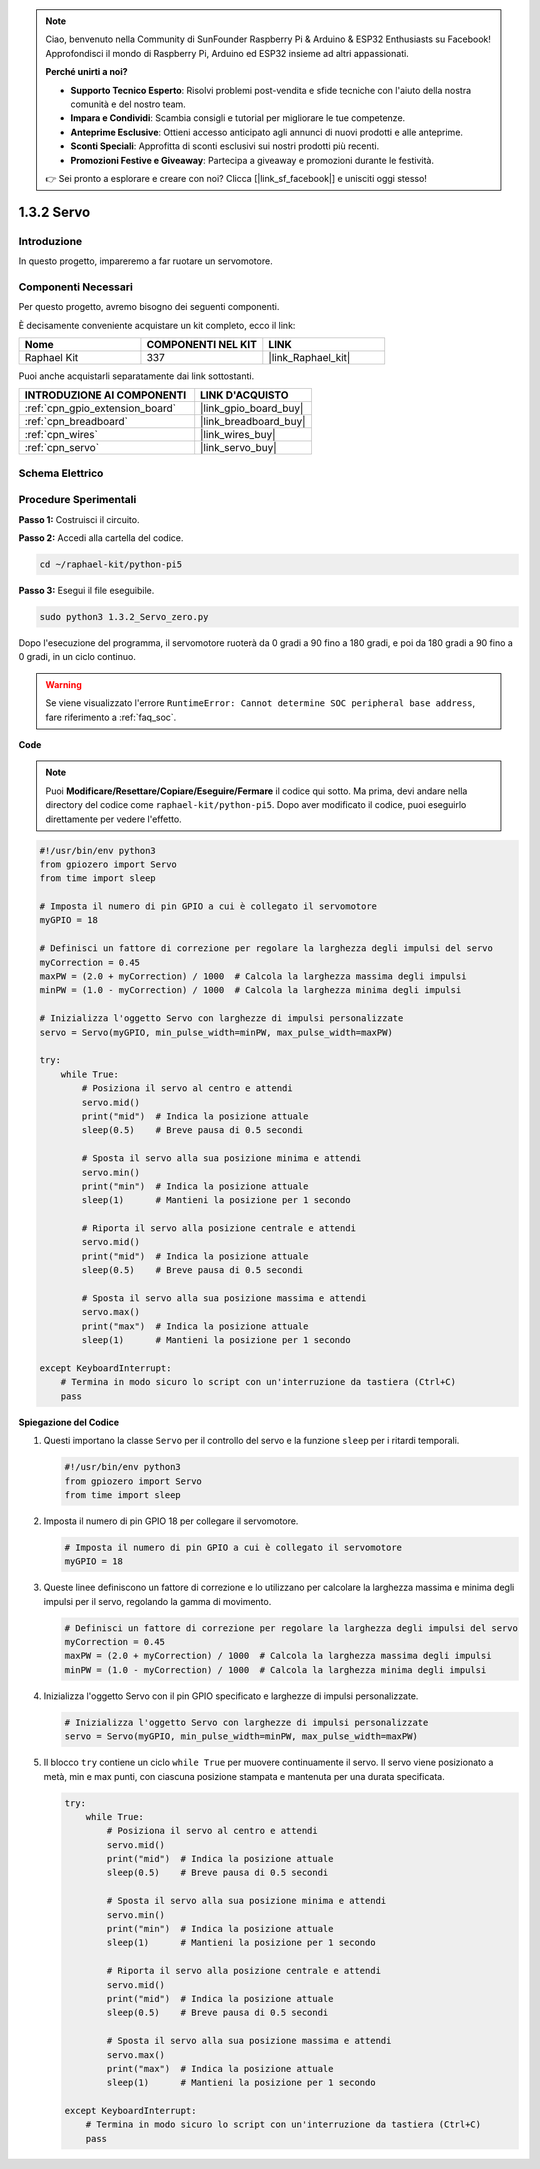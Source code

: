 .. note::

    Ciao, benvenuto nella Community di SunFounder Raspberry Pi & Arduino & ESP32 Enthusiasts su Facebook! Approfondisci il mondo di Raspberry Pi, Arduino ed ESP32 insieme ad altri appassionati.

    **Perché unirti a noi?**

    - **Supporto Tecnico Esperto**: Risolvi problemi post-vendita e sfide tecniche con l'aiuto della nostra comunità e del nostro team.
    - **Impara e Condividi**: Scambia consigli e tutorial per migliorare le tue competenze.
    - **Anteprime Esclusive**: Ottieni accesso anticipato agli annunci di nuovi prodotti e alle anteprime.
    - **Sconti Speciali**: Approfitta di sconti esclusivi sui nostri prodotti più recenti.
    - **Promozioni Festive e Giveaway**: Partecipa a giveaway e promozioni durante le festività.

    👉 Sei pronto a esplorare e creare con noi? Clicca [|link_sf_facebook|] e unisciti oggi stesso!

.. _1.3.2_py_pi5:

1.3.2 Servo
===============

Introduzione
-----------------

In questo progetto, impareremo a far ruotare un servomotore.

Componenti Necessari
--------------------------------

Per questo progetto, avremo bisogno dei seguenti componenti. 

.. image:: ../python_pi5/img/1.3.2_servo_list.png

È decisamente conveniente acquistare un kit completo, ecco il link: 

.. list-table::
    :widths: 20 20 20
    :header-rows: 1

    *   - Nome	
        - COMPONENTI NEL KIT
        - LINK
    *   - Raphael Kit
        - 337
        - |link_Raphael_kit|

Puoi anche acquistarli separatamente dai link sottostanti.

.. list-table::
    :widths: 30 20
    :header-rows: 1

    *   - INTRODUZIONE AI COMPONENTI
        - LINK D'ACQUISTO

    *   - :ref:`cpn_gpio_extension_board`
        - |link_gpio_board_buy|
    *   - :ref:`cpn_breadboard`
        - |link_breadboard_buy|
    *   - :ref:`cpn_wires`
        - |link_wires_buy|
    *   - :ref:`cpn_servo`
        - |link_servo_buy|

Schema Elettrico
----------------------

.. image:: ../img/image337.png


Procedure Sperimentali
--------------------------

**Passo 1:** Costruisci il circuito.

.. image:: ../img/image125.png

**Passo 2:** Accedi alla cartella del codice.

.. raw:: html

   <run></run>

.. code-block::

    cd ~/raphael-kit/python-pi5

**Passo 3:** Esegui il file eseguibile.

.. raw:: html

   <run></run>

.. code-block::

    sudo python3 1.3.2_Servo_zero.py

Dopo l'esecuzione del programma, il servomotore ruoterà da 0 gradi a 90 fino a 180 gradi, e poi da 180 gradi a 90 fino a 0 gradi, in un ciclo continuo.

.. warning::

    Se viene visualizzato l'errore ``RuntimeError: Cannot determine SOC peripheral base address``, fare riferimento a :ref:`faq_soc`. 

**Code**

.. note::

    Puoi **Modificare/Resettare/Copiare/Eseguire/Fermare** il codice qui sotto. Ma prima, devi andare nella directory del codice come ``raphael-kit/python-pi5``. Dopo aver modificato il codice, puoi eseguirlo direttamente per vedere l'effetto.


.. raw:: html

    <run></run>

.. code-block:: python

   #!/usr/bin/env python3
   from gpiozero import Servo
   from time import sleep

   # Imposta il numero di pin GPIO a cui è collegato il servomotore
   myGPIO = 18

   # Definisci un fattore di correzione per regolare la larghezza degli impulsi del servo
   myCorrection = 0.45
   maxPW = (2.0 + myCorrection) / 1000  # Calcola la larghezza massima degli impulsi
   minPW = (1.0 - myCorrection) / 1000  # Calcola la larghezza minima degli impulsi

   # Inizializza l'oggetto Servo con larghezze di impulsi personalizzate
   servo = Servo(myGPIO, min_pulse_width=minPW, max_pulse_width=maxPW)

   try:
       while True:
           # Posiziona il servo al centro e attendi
           servo.mid()
           print("mid")  # Indica la posizione attuale
           sleep(0.5)    # Breve pausa di 0.5 secondi

           # Sposta il servo alla sua posizione minima e attendi
           servo.min()
           print("min")  # Indica la posizione attuale
           sleep(1)      # Mantieni la posizione per 1 secondo

           # Riporta il servo alla posizione centrale e attendi
           servo.mid()
           print("mid")  # Indica la posizione attuale
           sleep(0.5)    # Breve pausa di 0.5 secondi

           # Sposta il servo alla sua posizione massima e attendi
           servo.max()
           print("max")  # Indica la posizione attuale
           sleep(1)      # Mantieni la posizione per 1 secondo

   except KeyboardInterrupt:
       # Termina in modo sicuro lo script con un'interruzione da tastiera (Ctrl+C)
       pass
    

**Spiegazione del Codice**

#. Questi importano la classe ``Servo`` per il controllo del servo e la funzione ``sleep`` per i ritardi temporali.

   .. code-block:: python

       #!/usr/bin/env python3
       from gpiozero import Servo
       from time import sleep

#. Imposta il numero di pin GPIO 18 per collegare il servomotore.

   .. code-block:: python

       # Imposta il numero di pin GPIO a cui è collegato il servomotore
       myGPIO = 18

#. Queste linee definiscono un fattore di correzione e lo utilizzano per calcolare la larghezza massima e minima degli impulsi per il servo, regolando la gamma di movimento.

   .. code-block:: python

       # Definisci un fattore di correzione per regolare la larghezza degli impulsi del servo
       myCorrection = 0.45
       maxPW = (2.0 + myCorrection) / 1000  # Calcola la larghezza massima degli impulsi
       minPW = (1.0 - myCorrection) / 1000  # Calcola la larghezza minima degli impulsi

#. Inizializza l'oggetto Servo con il pin GPIO specificato e larghezze di impulsi personalizzate.

   .. code-block:: python

       # Inizializza l'oggetto Servo con larghezze di impulsi personalizzate
       servo = Servo(myGPIO, min_pulse_width=minPW, max_pulse_width=maxPW)

#. Il blocco ``try`` contiene un ciclo ``while True`` per muovere continuamente il servo. Il servo viene posizionato a metà, min e max punti, con ciascuna posizione stampata e mantenuta per una durata specificata.

   .. code-block:: python

       try:
           while True:
               # Posiziona il servo al centro e attendi
               servo.mid()
               print("mid")  # Indica la posizione attuale
               sleep(0.5)    # Breve pausa di 0.5 secondi

               # Sposta il servo alla sua posizione minima e attendi
               servo.min()
               print("min")  # Indica la posizione attuale
               sleep(1)      # Mantieni la posizione per 1 secondo

               # Riporta il servo alla posizione centrale e attendi
               servo.mid()
               print("mid")  # Indica la posizione attuale
               sleep(0.5)    # Breve pausa di 0.5 secondi

               # Sposta il servo alla sua posizione massima e attendi
               servo.max()
               print("max")  # Indica la posizione attuale
               sleep(1)      # Mantieni la posizione per 1 secondo

       except KeyboardInterrupt:
           # Termina in modo sicuro lo script con un'interruzione da tastiera (Ctrl+C)
           pass

